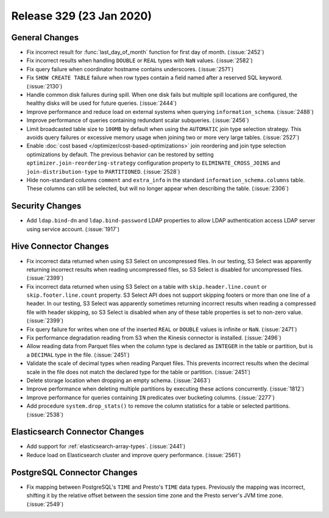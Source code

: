 =========================
Release 329 (23 Jan 2020)
=========================

General Changes
---------------

* Fix incorrect result for :func:`last_day_of_month` function for first day of month. (:issue:`2452`)
* Fix incorrect results when handling ``DOUBLE`` or ``REAL`` types with ``NaN`` values. (:issue:`2582`)
* Fix query failure when coordinator hostname contains underscores. (:issue:`2571`)
* Fix ``SHOW CREATE TABLE`` failure when row types contain a field named after a
  reserved SQL keyword. (:issue:`2130`)
* Handle common disk failures during spill. When one disk fails but multiple
  spill locations are configured, the healthy disks will be used for future queries.
  (:issue:`2444`)
* Improve performance and reduce load on external systems when
  querying ``information_schema``. (:issue:`2488`)
* Improve performance of queries containing redundant scalar subqueries. (:issue:`2456`)
* Limit broadcasted table size to ``100MB`` by default when using the ``AUTOMATIC``
  join type selection strategy. This avoids query failures or excessive memory usage when joining two or
  more very large tables. (:issue:`2527`)
* Enable :doc:`cost based </optimizer/cost-based-optimizations>` join reordering and join type selection
  optimizations by default. The previous behavior can be restored by
  setting ``optimizer.join-reordering-strategy`` configuration property to ``ELIMINATE_CROSS_JOINS``
  and ``join-distribution-type`` to ``PARTITIONED``. (:issue:`2528`)
* Hide non-standard columns ``comment`` and ``extra_info`` in the standard
  ``information_schema.columns`` table. These columns can still be selected,
  but will no longer appear when describing the table. (:issue:`2306`)

Security Changes
----------------

* Add ``ldap.bind-dn`` and ``ldap.bind-password`` LDAP properties to allow LDAP authentication
  access LDAP server using service account. (:issue:`1917`)

Hive Connector Changes
----------------------

* Fix incorrect data returned when using S3 Select on uncompressed files. In our testing, S3 Select
  was apparently returning incorrect results when reading uncompressed files, so S3 Select is disabled
  for uncompressed files. (:issue:`2399`)
* Fix incorrect data returned when using S3 Select on a table with ``skip.header.line.count`` or
  ``skip.footer.line.count`` property. S3 Select API does not support skipping footers or more than one
  line of a header.  In our testing, S3 Select was apparently sometimes returning incorrect results when
  reading a compressed file with header skipping, so S3 Select is disabled when any of these table
  properties is set to non-zero value. (:issue:`2399`)
* Fix query failure for writes when one of the inserted ``REAL`` or ``DOUBLE`` values
  is infinite or ``NaN``. (:issue:`2471`)
* Fix performance degradation reading from S3 when the Kinesis connector is installed. (:issue:`2496`)
* Allow reading data from Parquet files when the column type is declared as ``INTEGER``
  in the table or partition, but is a ``DECIMAL`` type in the file. (:issue:`2451`)
* Validate the scale of decimal types when reading Parquet files. This prevents
  incorrect results when the decimal scale in the file does not match the declared
  type for the table or partition. (:issue:`2451`)
* Delete storage location when dropping an empty schema. (:issue:`2463`)
* Improve performance when deleting multiple partitions by executing these actions concurrently. (:issue:`1812`)
* Improve performance for queries containing ``IN`` predicates over bucketing columns. (:issue:`2277`)
* Add procedure ``system.drop_stats()`` to remove the column statistics
  for a table or selected partitions. (:issue:`2538`)

Elasticsearch Connector Changes
-------------------------------

* Add support for :ref:`elasticsearch-array-types`. (:issue:`2441`)
* Reduce load on Elasticsearch cluster and improve query performance. (:issue:`2561`)

PostgreSQL Connector Changes
----------------------------

* Fix mapping between PostgreSQL's ``TIME`` and Presto's ``TIME`` data types.
  Previously the mapping was incorrect, shifting it by the relative offset between the session
  time zone and the Presto server's JVM time zone. (:issue:`2549`)
